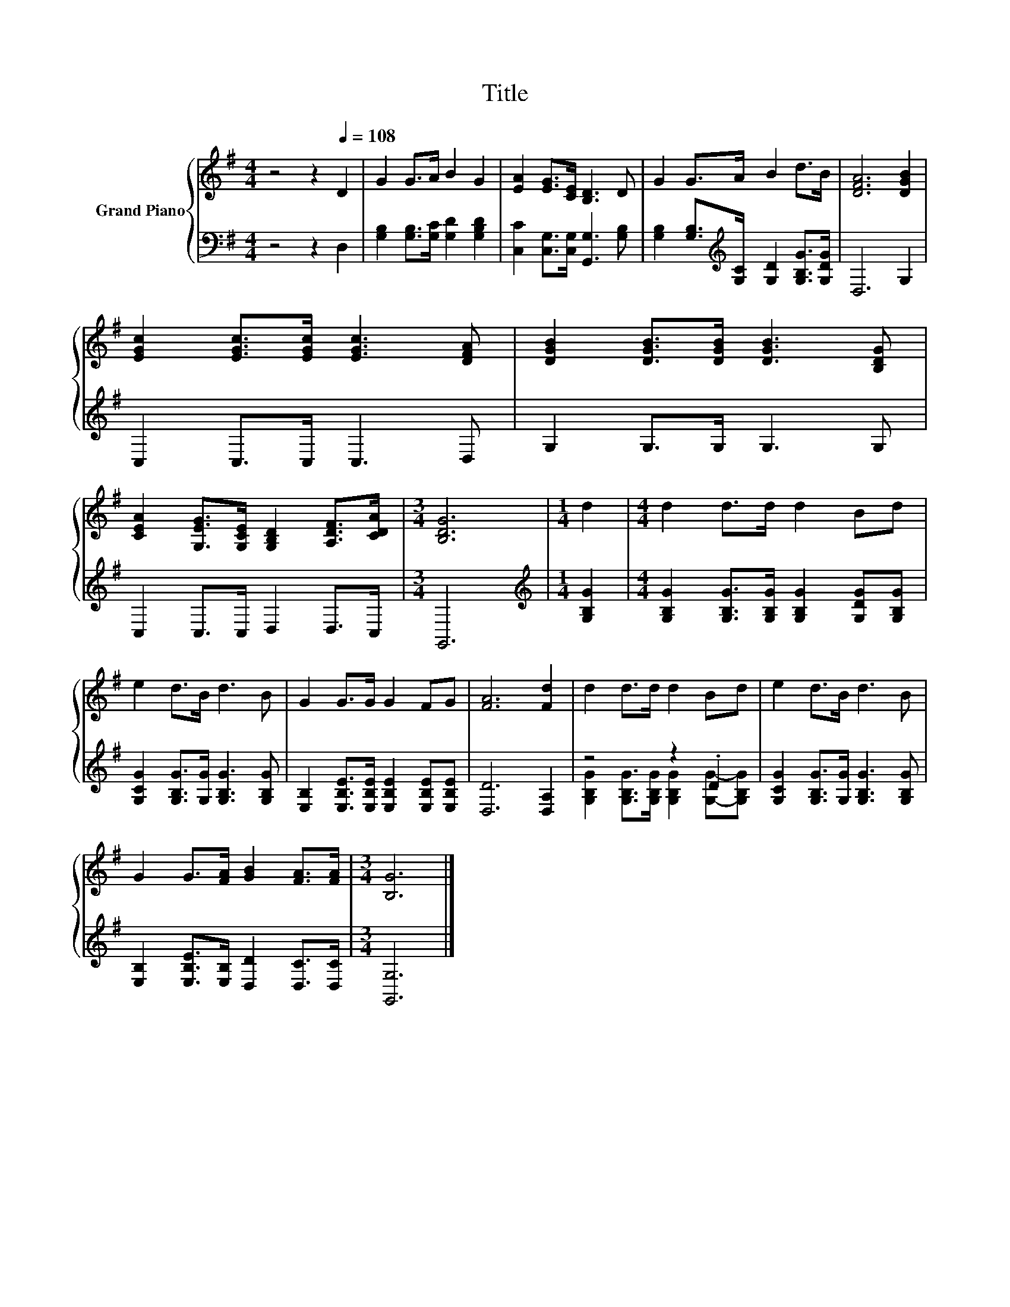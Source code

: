 X:1
T:Title
%%score { 1 | ( 2 3 ) }
L:1/8
M:4/4
K:G
V:1 treble nm="Grand Piano"
V:2 bass 
V:3 bass 
V:1
 z4 z2[Q:1/4=108] D2 | G2 G>A B2 G2 | [EA]2 [EG]>[CE] [B,D]3 D | G2 G>A B2 d>B | [DFA]6 [DGB]2 | %5
 [EGc]2 [EGc]>[EGc] [EGc]3 [DFA] | [DGB]2 [DGB]>[DGB] [DGB]3 [B,DG] | %7
 [CEA]2 [G,EG]>[G,CE] [G,B,D]2 [A,DF]>[CDA] |[M:3/4] [B,DG]6 |[M:1/4] d2 |[M:4/4] d2 d>d d2 Bd | %11
 e2 d>B d3 B | G2 G>G G2 FG | [FA]6 [Fd]2 | d2 d>d d2 Bd | e2 d>B d3 B | %16
 G2 G>[FA] [GB]2 [FA]>[FA] |[M:3/4] [B,G]6 |] %18
V:2
 z4 z2 D,2 | [G,B,]2 [G,B,]>[G,C] [G,D]2 [G,B,D]2 | [C,C]2 [C,G,]>[C,G,] [G,,G,]3 [G,B,] | %3
 [G,B,]2 [G,B,]>[K:treble][G,C] [G,D]2 [G,B,G]>[G,DG] | D,6 G,2 | C,2 C,>C, C,3 D, | %6
 G,2 G,>G, G,3 G, | C,2 C,>C, D,2 D,>C, |[M:3/4] G,,6 |[M:1/4][K:treble] [G,B,G]2 | %10
[M:4/4] [G,B,G]2 [G,B,G]>[G,B,G] [G,B,G]2 [G,DG][G,B,G] | [G,CG]2 [G,B,G]>[G,G] [G,B,G]3 [G,B,G] | %12
 [E,B,]2 [E,B,E]>[E,B,E] [E,B,E]2 [E,B,E][E,B,E] | [D,D]6 [D,A,]2 | z4 z2 .D2 | %15
 [G,CG]2 [G,B,G]>[G,G] [G,B,G]3 [G,B,G] | [E,B,]2 [E,B,E]>[E,B,] [D,D]2 [D,C]>[D,C] | %17
[M:3/4] [G,,G,]6 |] %18
V:3
 x8 | x8 | x8 | x7/2[K:treble] x9/2 | x8 | x8 | x8 | x8 |[M:3/4] x6 |[M:1/4][K:treble] x2 | %10
[M:4/4] x8 | x8 | x8 | x8 | [G,B,G]2 [G,B,G]>[G,B,G] [G,B,G]2 [G,G]-[G,B,G] | x8 | x8 | %17
[M:3/4] x6 |] %18

